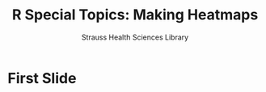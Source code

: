 #+OPTIONS: num:nil toc:nil
#+REVEAL_TRANS: none
#+REVEAL_THEME: black
#+REVEAL_TITLE_SLIDE:<h2>%t</h2><h4>%a</h4>
#+Title: R Special Topics: Making Heatmaps
#+Author: Strauss Health Sciences Library
#+Email: wladimir.labeikovsky@cuanschutz.edu
* First Slide
